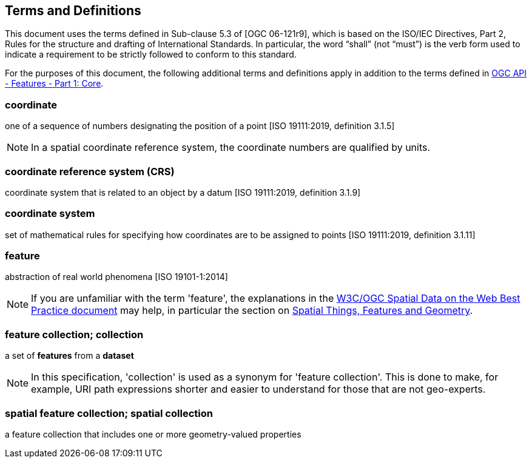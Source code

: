 == Terms and Definitions
This document uses the terms defined in Sub-clause 5.3 of [OGC 06-121r9], which is based on the ISO/IEC Directives, Part 2, Rules for the structure and drafting of International Standards. In particular, the word “shall” (not “must”) is the verb form used to indicate a requirement to be strictly followed to conform to this standard.

For the purposes of this document, the following additional terms and definitions apply in addition to the terms defined
in <<OAFeat-1,OGC API - Features - Part 1: Core>>.

=== coordinate
one of a sequence of numbers designating the position of a point [ISO 19111:2019, definition 3.1.5]

NOTE: In a spatial coordinate reference system, the coordinate numbers are qualified by units.

=== coordinate reference system (CRS)
coordinate system that is related to an object by a datum [ISO 19111:2019, definition 3.1.9]

=== coordinate system
set of mathematical rules for specifying how coordinates are to be assigned to points [ISO 19111:2019, definition 3.1.11]

=== feature
abstraction of real world phenomena [ISO 19101-1:2014]

NOTE: If you are unfamiliar with the term 'feature', the explanations in
the <<SDWBP,W3C/OGC Spatial Data on the Web Best Practice document>> may help,
in particular the section on
link:https://www.w3.org/TR/sdw-bp/#spatial-things-features-and-geometry[Spatial Things, Features and Geometry].

[[_feature_collection]]
=== feature collection; collection
a set of *features* from a *dataset*

NOTE: In this specification, 'collection' is used as a synonym for 'feature
collection'. This is done to make, for example, URI path expressions shorter
and easier to understand for those that are not geo-experts.

=== spatial feature collection; spatial collection
a feature collection that includes one or more geometry-valued properties
